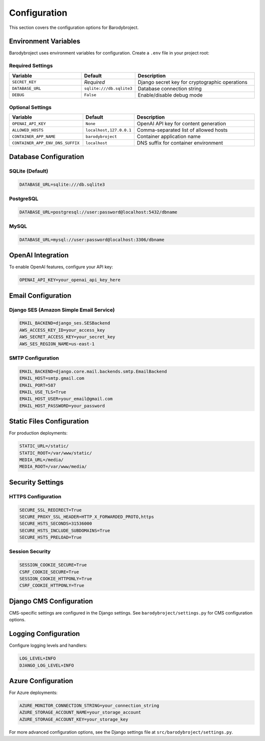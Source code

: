 Configuration
=============

This section covers the configuration options for Barodybroject.

Environment Variables
---------------------

Barodybroject uses environment variables for configuration. Create a ``.env`` file in your project root:

Required Settings
~~~~~~~~~~~~~~~~~

.. list-table::
   :header-rows: 1
   :widths: 30 20 50

   * - Variable
     - Default
     - Description
   * - ``SECRET_KEY``
     - *Required*
     - Django secret key for cryptographic operations
   * - ``DATABASE_URL``
     - ``sqlite:///db.sqlite3``
     - Database connection string
   * - ``DEBUG``
     - ``False``
     - Enable/disable debug mode

Optional Settings
~~~~~~~~~~~~~~~~~

.. list-table::
   :header-rows: 1
   :widths: 30 20 50

   * - Variable
     - Default
     - Description
   * - ``OPENAI_API_KEY``
     - ``None``
     - OpenAI API key for content generation
   * - ``ALLOWED_HOSTS``
     - ``localhost,127.0.0.1``
     - Comma-separated list of allowed hosts
   * - ``CONTAINER_APP_NAME``
     - ``barodybroject``
     - Container application name
   * - ``CONTAINER_APP_ENV_DNS_SUFFIX``
     - ``localhost``
     - DNS suffix for container environment

Database Configuration
----------------------

SQLite (Default)
~~~~~~~~~~~~~~~~

.. code-block:: bash

   DATABASE_URL=sqlite:///db.sqlite3

PostgreSQL
~~~~~~~~~~

.. code-block:: bash

   DATABASE_URL=postgresql://user:password@localhost:5432/dbname

MySQL
~~~~~

.. code-block:: bash

   DATABASE_URL=mysql://user:password@localhost:3306/dbname

OpenAI Integration
------------------

To enable OpenAI features, configure your API key:

.. code-block:: bash

   OPENAI_API_KEY=your_openai_api_key_here

Email Configuration
-------------------

Django SES (Amazon Simple Email Service)
~~~~~~~~~~~~~~~~~~~~~~~~~~~~~~~~~~~~~~~~~

.. code-block:: bash

   EMAIL_BACKEND=django_ses.SESBackend
   AWS_ACCESS_KEY_ID=your_access_key
   AWS_SECRET_ACCESS_KEY=your_secret_key
   AWS_SES_REGION_NAME=us-east-1

SMTP Configuration
~~~~~~~~~~~~~~~~~~

.. code-block:: bash

   EMAIL_BACKEND=django.core.mail.backends.smtp.EmailBackend
   EMAIL_HOST=smtp.gmail.com
   EMAIL_PORT=587
   EMAIL_USE_TLS=True
   EMAIL_HOST_USER=your_email@gmail.com
   EMAIL_HOST_PASSWORD=your_password

Static Files Configuration
--------------------------

For production deployments:

.. code-block:: bash

   STATIC_URL=/static/
   STATIC_ROOT=/var/www/static/
   MEDIA_URL=/media/
   MEDIA_ROOT=/var/www/media/

Security Settings
-----------------

HTTPS Configuration
~~~~~~~~~~~~~~~~~~~

.. code-block:: bash

   SECURE_SSL_REDIRECT=True
   SECURE_PROXY_SSL_HEADER=HTTP_X_FORWARDED_PROTO,https
   SECURE_HSTS_SECONDS=31536000
   SECURE_HSTS_INCLUDE_SUBDOMAINS=True
   SECURE_HSTS_PRELOAD=True

Session Security
~~~~~~~~~~~~~~~~

.. code-block:: bash

   SESSION_COOKIE_SECURE=True
   CSRF_COOKIE_SECURE=True
   SESSION_COOKIE_HTTPONLY=True
   CSRF_COOKIE_HTTPONLY=True

Django CMS Configuration
-------------------------

CMS-specific settings are configured in the Django settings. See ``barodybroject/settings.py`` for CMS configuration options.

Logging Configuration
---------------------

Configure logging levels and handlers:

.. code-block:: bash

   LOG_LEVEL=INFO
   DJANGO_LOG_LEVEL=INFO

Azure Configuration
-------------------

For Azure deployments:

.. code-block:: bash

   AZURE_MONITOR_CONNECTION_STRING=your_connection_string
   AZURE_STORAGE_ACCOUNT_NAME=your_storage_account
   AZURE_STORAGE_ACCOUNT_KEY=your_storage_key

For more advanced configuration options, see the Django settings file at ``src/barodybroject/settings.py``.